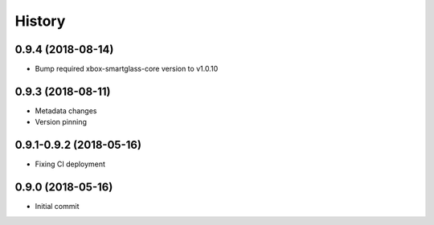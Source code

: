=======
History
=======

0.9.4 (2018-08-14)
------------------

* Bump required xbox-smartglass-core version to v1.0.10

0.9.3 (2018-08-11)
------------------

* Metadata changes
* Version pinning

0.9.1-0.9.2 (2018-05-16)
------------------------

* Fixing CI deployment

0.9.0 (2018-05-16)
------------------

* Initial commit
